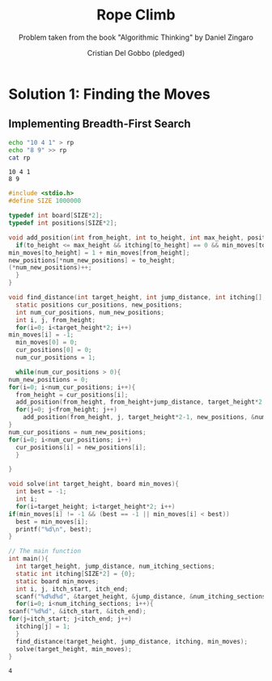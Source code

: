 #+TITLE: Rope Climb
#+AUTHOR: Cristian Del Gobbo (pledged)
#+SUBTITLE: Problem taken from the book "Algorithmic Thinking" by Daniel Zingaro
#+STARTUP: overview hideblocks indent
#+PROPERTY: header-args:C :main yes :includes <stdio.h> :results output

* Solution 1: Finding the Moves
** Implementing Breadth-First Search

   #+begin_src bash :results output
     echo "10 4 1" > rp
     echo "8 9" >> rp
     cat rp
   #+end_src

   #+RESULTS:
   : 10 4 1
   : 8 9

   #+begin_src C :results output :cmdline < rp
     #include <stdio.h>
     #define SIZE 1000000

     typedef int board[SIZE*2];
     typedef int positions[SIZE*2];

     void add_position(int from_height, int to_height, int max_height, positions new_positions, int* num_new_positions, int itching[], board min_moves){
       if(to_height <= max_height && itching[to_height] == 0 && min_moves[to_height] == -1){
	 min_moves[to_height] = 1 + min_moves[from_height];
	 new_positions[*num_new_positions] = to_height;
	 (*num_new_positions)++;
       }
     }

     void find_distance(int target_height, int jump_distance, int itching[], board min_moves){
       static positions cur_positions, new_positions;
       int num_cur_positions, num_new_positions;
       int i, j, from_height;
       for(i=0; i<target_height*2; i++)
	 min_moves[i] = -1;
       min_moves[0] = 0;
       cur_positions[0] = 0;
       num_cur_positions = 1;

       while(num_cur_positions > 0){
	 num_new_positions = 0;
	 for(i=0; i<num_cur_positions; i++){
	   from_height = cur_positions[i];
	   add_position(from_height, from_height+jump_distance, target_height*2 -1, new_positions, &num_new_positions, itching, min_moves);
	   for(j=0; j<from_height; j++)
	     add_position(from_height, j, target_height*2-1, new_positions, &num_new_positions, itching, min_moves); 
	 }
	 num_cur_positions = num_new_positions;
	 for(i=0; i<num_cur_positions; i++)
	   cur_positions[i] = new_positions[i];
       }

     }

     void solve(int target_height, board min_moves){
       int best = -1;
       int i;
       for(i=target_height; i<target_height*2; i++)
	 if(min_moves[i] != -1 && (best == -1 || min_moves[i] < best))
	   best = min_moves[i];
       printf("%d\n", best);
     }

     // The main function
     int main(){
       int target_height, jump_distance, num_itching_sections;
       static int itching[SIZE*2] = {0};
       static board min_moves;
       int i, j, itch_start, itch_end;
       scanf("%d%d%d", &target_height, &jump_distance, &num_itching_sections);
       for(i=0; i<num_itching_sections; i++){
	 scanf("%d%d", &itch_start, &itch_end);
	 for(j=itch_start; j<itch_end; j++)
	   itching[j] = 1;
       }
       find_distance(target_height, jump_distance, itching, min_moves);
       solve(target_height, min_moves);
     }
  #+end_src

  #+RESULTS:
  : 4
